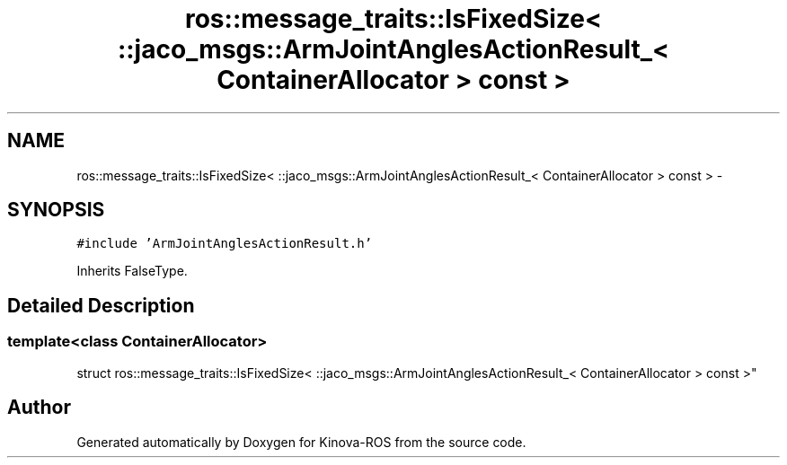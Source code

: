 .TH "ros::message_traits::IsFixedSize< ::jaco_msgs::ArmJointAnglesActionResult_< ContainerAllocator > const  >" 3 "Thu Mar 3 2016" "Version 1.0.1" "Kinova-ROS" \" -*- nroff -*-
.ad l
.nh
.SH NAME
ros::message_traits::IsFixedSize< ::jaco_msgs::ArmJointAnglesActionResult_< ContainerAllocator > const  > \- 
.SH SYNOPSIS
.br
.PP
.PP
\fC#include 'ArmJointAnglesActionResult\&.h'\fP
.PP
Inherits FalseType\&.
.SH "Detailed Description"
.PP 

.SS "template<class ContainerAllocator>
.br
struct ros::message_traits::IsFixedSize< ::jaco_msgs::ArmJointAnglesActionResult_< ContainerAllocator > const  >"


.SH "Author"
.PP 
Generated automatically by Doxygen for Kinova-ROS from the source code\&.
